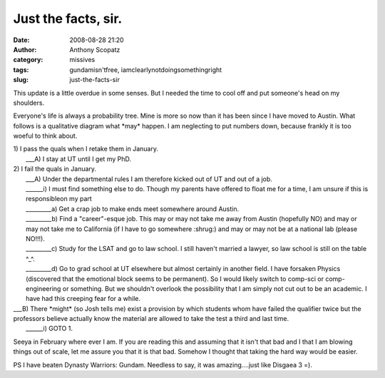 Just the facts, sir.
####################
:date: 2008-08-28 21:20
:author: Anthony Scopatz
:category: missives
:tags: gundamisn'tfree, iamclearlynotdoingsomethingright
:slug: just-the-facts-sir

This update is a little overdue in some senses. But I needed the time to
cool off and put someone's head on my shoulders.

Everyone's life is always a probability tree. Mine is more so now than
it has been since I have moved to Austin. What follows is a qualitative
diagram what \*may\* happen. I am neglecting to put numbers down,
because frankly it is too woeful to think about.

| 1) I pass the quals when I retake them in January.
|  \_\_\_A) I stay at UT until I get my PhD.

| 2) I fail the quals in January.
|  \_\_\_A) Under the departmental rules I am therefore kicked out of UT and out of a job.
|  \_\_\_\_\_\_i) I must find something else to do. Though my parents have offered to float me for a time, I am unsure if this is responsibleon my part
|  \_\_\_\_\_\_\_\_\_a) Get a crap job to make ends meet somewhere around Austin.
|  \_\_\_\_\_\_\_\_\_b) Find a "career"-esque job. This may or may not take me away from Austin (hopefully NO) and may or may not take me to California (if I have to go somewhere :shrug:) and may or may not be at a national lab (please NO!!!).
|  \_\_\_\_\_\_\_\_\_c) Study for the LSAT and go to law school. I still haven't married a lawyer, so law school is still on the table ^\_^.
|  \_\_\_\_\_\_\_\_\_d) Go to grad school at UT elsewhere but almost certainly in another field. I have forsaken Physics (discovered that the emotional block seems to be permanent). So I would likely switch to comp-sci or comp-engineering or something. But we shouldn't overlook the possibility that I am simply not cut out to be an academic. I have had this creeping fear for a while.

| \_\_\_B) There \*might\* (so Josh tells me) exist a provision by which students whom have failed the qualifier twice but the professors believe actually know the material are allowed to take the test a third and last time.
|  \_\_\_\_\_\_i) GOTO 1.

Seeya in February where ever I am. If you are reading this and assuming
that it isn't that bad and I that I am blowing things out of scale, let
me assure you that it is that bad. Somehow I thought that taking the
hard way would be easier.

PS I have beaten Dynasty Warriors: Gundam. Needless to say, it was
amazing....just like Disgaea 3 =).
